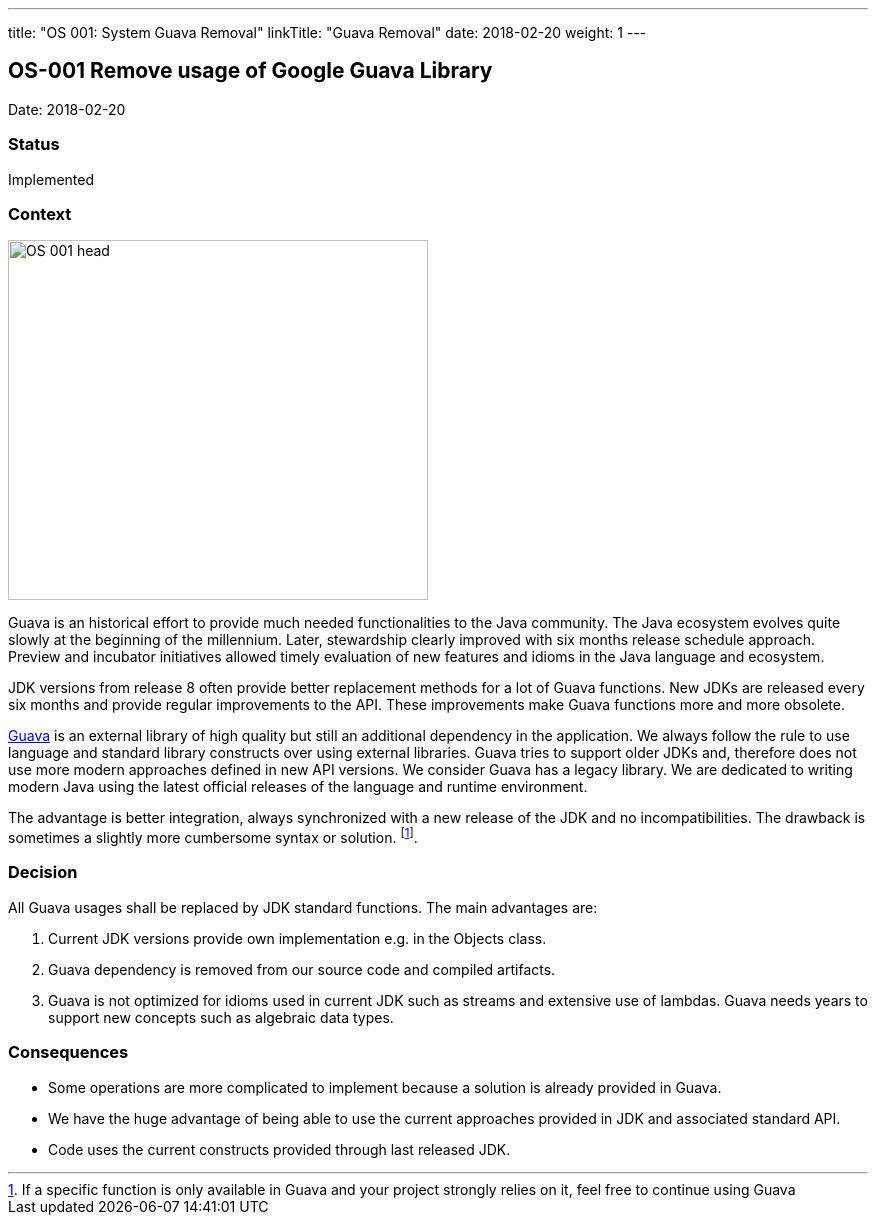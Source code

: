 ---
title: "OS 001: System Guava Removal"
linkTitle: "Guava Removal"
date: 2018-02-20
weight: 1
---

== OS-001 Remove usage of Google Guava Library

Date: 2018-02-20

=== Status

Implemented

=== Context

image::OS-001-head.jpg[width=420,height=360,role=left]
Guava is an historical effort to provide much needed functionalities to the Java community.
The Java ecosystem evolves quite slowly at the beginning of the millennium.
Later, stewardship clearly improved with six months release schedule approach.
Preview and incubator initiatives allowed timely evaluation of new features and idioms in the Java language and ecosystem.

JDK versions from release 8 often provide better replacement methods for a lot of Guava functions.
New JDKs are released every six months and provide regular improvements to the API.
These improvements make Guava functions more and more obsolete.

https://github.com/google/guava[Guava] is an external library of high quality but still an additional dependency in the application.
We always follow the rule to use language and standard library constructs over using external libraries.
Guava tries to support older JDKs and, therefore does not use more modern approaches defined in new API versions.
We consider Guava has a legacy library.
We are dedicated to writing modern Java using the latest official releases of the language and runtime environment.

The advantage is better integration, always synchronized with a new release of the JDK and no incompatibilities.
The drawback is sometimes a slightly more cumbersome syntax or solution.
footnote:[If a specific function is only available in Guava and your project strongly relies on it, feel free to continue using Guava].

=== Decision

All Guava usages shall be replaced by JDK standard functions.
The main advantages are:

. Current JDK versions provide own implementation e.g. in the Objects class.
. Guava dependency is removed from our source code and compiled artifacts.
. Guava is not optimized for idioms used in current JDK such as streams and extensive use of lambdas.
Guava needs years to support new concepts such as algebraic data types.

=== Consequences

* Some operations are more complicated to implement because a solution is already provided in Guava.
* We have the huge advantage of being able to use the current approaches provided in JDK and associated standard API.
* Code uses the current constructs provided through last released JDK.
